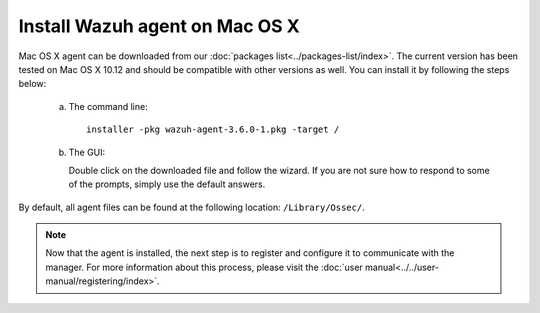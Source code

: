 .. Copyright (C) 2018 Wazuh, Inc.

.. _wazuh_agent_macos:

Install Wazuh agent on Mac OS X
===============================

Mac OS X agent can be downloaded from our :doc:`packages list<../packages-list/index>`. The current version has been tested on Mac OS X 10.12 and should be compatible with other versions as well. You can install it by following the steps below:

  a) The command line::

        installer -pkg wazuh-agent-3.6.0-1.pkg -target /

  b) The GUI:

     Double click on the downloaded file and follow the wizard. If you are not sure how to respond to some of the prompts, simply use the default answers.

     .. thumbnail:: ../../images/installation/macos.png
         :align: center

By default, all agent files can be found at the following location: ``/Library/Ossec/``.

.. note:: Now that the agent is installed, the next step is to register and configure it to communicate with the manager. For more information about this process, please visit the :doc:`user manual<../../user-manual/registering/index>`.
